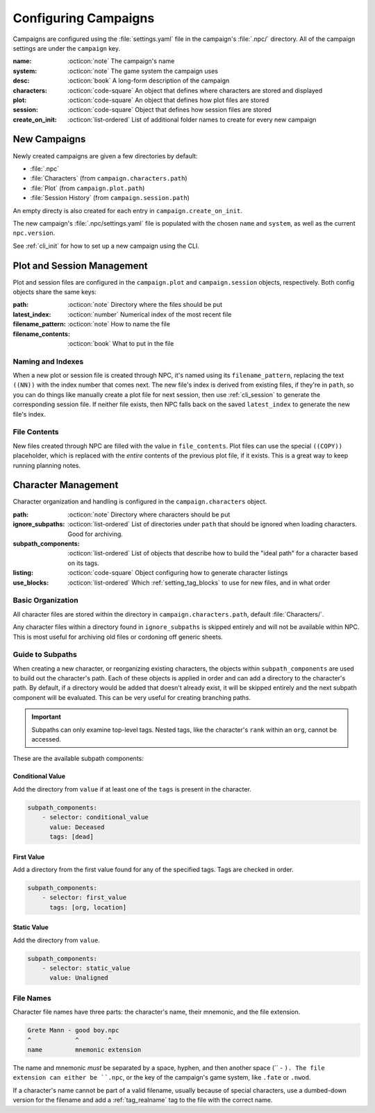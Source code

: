 .. Campaign settings

.. _cust_campaign:

Configuring Campaigns
=====================

Campaigns are configured using the :file:`settings.yaml` file in the campaign's :file:`.npc/` directory. All of the campaign settings are under the ``campaign`` key.

:name: :octicon:`note` The campaign's name
:system: :octicon:`note` The game system the campaign uses
:desc: :octicon:`book` A long-form description of the campaign
:characters: :octicon:`code-square` An object that defines where characters are stored and displayed
:plot: :octicon:`code-square` An object that defines how plot files are stored
:session: :octicon:`code-square` Object that defines how session files are stored
:create_on_init: :octicon:`list-ordered` List of additional folder names to create for every new campaign

.. _cust_campaign_new:

New Campaigns
-------------

Newly created campaigns are given a few directories by default:

- :file:`.npc`
- :file:`Characters` (from ``campaign.characters.path``)
- :file:`Plot` (from ``campaign.plot.path``)
- :file:`Session History` (from ``campaign.session.path``)

An empty directy is also created for each entry in ``campaign.create_on_init``.

The new campaign's :file:`.npc/settings.yaml` file is populated with the chosen ``name`` and ``system``, as well as the current ``npc.version``.

See :ref:`cli_init` for how to set up a new campaign using the CLI.

.. _cust_campaign_plot_sess:

Plot and Session Management
---------------------------

Plot and session files are configured in the ``campaign.plot`` and ``campaign.session`` objects, respectively. Both config objects share the same keys:

:path: :octicon:`note` Directory where the files should be put
:latest_index: :octicon:`number` Numerical index of the most recent file
:filename_pattern: :octicon:`note` How to name the file
:filename_contents: :octicon:`book` What to put in the file

Naming and Indexes
~~~~~~~~~~~~~~~~~~

When a new plot or session file is created through NPC, it's named using its ``filename_pattern``, replacing the text ``((NN))`` with the index number that comes next. The new file's index is derived from existing files, if they're in ``path``, so you can do things like manually create a plot file for next session, then use :ref:`cli_session` to generate the corresponding session file. If neither file exists, then NPC falls back on the saved ``latest_index`` to generate the new file's index.

File Contents
~~~~~~~~~~~~~

New files created through NPC are filled with the value in ``file_contents``. Plot files can use the special ``((COPY))`` placeholder, which is replaced with the *entire* contents of the previous plot file, if it exists. This is a great way to keep running planning notes.

.. _cust_campaign_char_management:

Character Management
--------------------

Character organization and handling is configured in the ``campaign.characters`` object.

:path: :octicon:`note` Directory where characters should be put
:ignore_subpaths: :octicon:`list-ordered` List of directories under ``path`` that should be ignored when loading characters. Good for archiving.
:subpath_components: :octicon:`list-ordered` List of objects that describe how to build the "ideal path" for a character based on its tags.
:listing: :octicon:`code-square` Object configuring how to generate character listings
:use_blocks: :octicon:`list-ordered` Which :ref:`setting_tag_blocks` to use for new files, and in what order

Basic Organization
~~~~~~~~~~~~~~~~~~~~~~

All character files are stored within the directory in ``campaign.characters.path``, default :file:`Characters/`.

Any character files within a directory found in ``ignore_subpaths`` is skipped entirely and will not be available within NPC. This is most useful for archiving old files or cordoning off generic sheets.

.. _cust_campaign_char_subpaths:

Guide to Subpaths
~~~~~~~~~~~~~~~~~

When creating a new character, or reorganizing existing characters, the objects within ``subpath_components`` are used to build out the character's path. Each of these objects is applied in order and can add a directory to the character's path. By default, if a directory would be added that doesn't already exist, it will be skipped entirely and the next subpath component will be evaluated. This can be very useful for creating branching paths.

.. important::

    Subpaths can only examine top-level tags. Nested tags, like the character's ``rank`` within an ``org``, cannot be accessed.

These are the available subpath components:

Conditional Value
^^^^^^^^^^^^^^^^^

Add the directory from ``value`` if at least one of the ``tags`` is present in the character.

.. code:: yaml

    subpath_components:
        - selector: conditional_value
          value: Deceased
          tags: [dead]

First Value
^^^^^^^^^^^

Add a directory from the first value found for any of the specified tags. Tags are checked in order.

.. code:: yaml

    subpath_components:
        - selector: first_value
          tags: [org, location]

Static Value
^^^^^^^^^^^^

Add the directory from ``value``.

.. code:: yaml

    subpath_components:
        - selector: static_value
          value: Unaligned

File Names
~~~~~~~~~~~~~~~~~~~~~

Character file names have three parts: the character's name, their mnemonic, and the file extension.

.. code::

    Grete Mann - good boy.npc
    ^            ^        ^
    name         mnemonic extension

The name and mnemonic *must* be separated by a space, hyphen, and then another space (`` - ``). The file extension can either be ``.npc``, or the key of the campaign's game system, like ``.fate`` or ``.nwod``.

If a character's name cannot be part of a valid filename, usually because of special characters, use a dumbed-down version for the filename and add a :ref:`tag_realname` tag to the file with the correct name.
